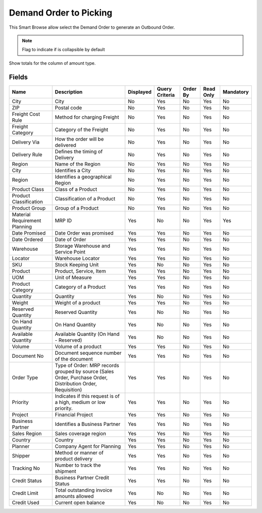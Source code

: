 
.. _functional-guide/smart-browse/smart-browse-demandordertopicking:

=======================
Demand Order to Picking
=======================

This Smart Browse allow select the Demand Order to generate an Outbound Order.

.. seealso::
    :ref:`functional-guidewindowwindow-mrp-demands-view`


.. seealso::
    :ref:`functional-guide/process/process-wm_inoutbound-generate`


.. note::
    Flag to indicate if is collapsible by default
Show totals for the column  of amount type.

Fields
======


=============================  ===========================================================================================================  =========  ==============  ========  =========  =========
Name                           Description                                                                                                  Displayed  Query Criteria  Order By  Read Only  Mandatory
=============================  ===========================================================================================================  =========  ==============  ========  =========  =========
City                           City                                                                                                         No         Yes             No        Yes        No       
ZIP                            Postal code                                                                                                  No         Yes             No        Yes        No       
Freight Cost Rule              Method for charging Freight                                                                                  No         Yes             No        Yes        No       
Freight Category               Category of the Freight                                                                                      No         Yes             No        Yes        No       
Delivery Via                   How the order will be delivered                                                                              No         Yes             No        Yes        No       
Delivery Rule                  Defines the timing of Delivery                                                                               No         Yes             No        Yes        No       
Region                         Name of the Region                                                                                           No         Yes             No        Yes        No       
City                           Identifies a City                                                                                            No         Yes             No        Yes        No       
Region                         Identifies a geographical Region                                                                             No         Yes             No        Yes        No       
Product Class                  Class of a Product                                                                                           No         Yes             No        Yes        No       
Product Classification         Classification of a Product                                                                                  No         Yes             No        Yes        No       
Product Group                  Group of a Product                                                                                           No         Yes             No        Yes        No       
Material Requirement Planning  MRP ID                                                                                                       Yes        No              No        Yes        Yes      
Date Promised                  Date Order was promised                                                                                      Yes        Yes             No        Yes        No       
Date Ordered                   Date of Order                                                                                                Yes        Yes             No        Yes        No       
Warehouse                      Storage Warehouse and Service Point                                                                          Yes        Yes             No        Yes        No       
Locator                        Warehouse Locator                                                                                            Yes        Yes             No        Yes        No       
SKU                            Stock Keeping Unit                                                                                           Yes        No              No        Yes        No       
Product                        Product, Service, Item                                                                                       Yes        Yes             No        Yes        No       
UOM                            Unit of Measure                                                                                              Yes        Yes             No        Yes        No       
Product Category               Category of a Product                                                                                        Yes        Yes             No        Yes        No       
Quantity                       Quantity                                                                                                     Yes        No              No        Yes        No       
Weight                         Weight of a product                                                                                          Yes        Yes             No        Yes        No       
Reserved Quantity              Reserved Quantity                                                                                            Yes        No              No        Yes        No       
On Hand Quantity               On Hand Quantity                                                                                             Yes        No              No        Yes        No       
Available Quantity             Available Quantity (On Hand - Reserved)                                                                      Yes        No              No        Yes        No       
Volume                         Volume of a product                                                                                          Yes        Yes             No        Yes        No       
Document No                    Document sequence number of the document                                                                     Yes        Yes             No        Yes        No       
Order Type                     Type of Order: MRP records grouped by source (Sales Order, Purchase Order, Distribution Order, Requisition)  Yes        Yes             No        Yes        No       
Priority                       Indicates if this request is of a high, medium or low priority.                                              Yes        Yes             No        Yes        No       
Project                        Financial Project                                                                                            Yes        Yes             No        Yes        No       
Business Partner               Identifies a Business Partner                                                                                Yes        Yes             No        Yes        No       
Sales Region                   Sales coverage region                                                                                        Yes        Yes             No        Yes        No       
Country                        Country                                                                                                      Yes        Yes             No        Yes        No       
Planner                        Company Agent for Planning                                                                                   Yes        Yes             No        Yes        No       
Shipper                        Method or manner of product delivery                                                                         Yes        Yes             No        Yes        No       
Tracking No                    Number to track the shipment                                                                                 Yes        Yes             No        Yes        No       
Credit Status                  Business Partner Credit Status                                                                               Yes        Yes             No        Yes        No       
Credit Limit                   Total outstanding invoice amounts allowed                                                                    Yes        No              No        Yes        No       
Credit Used                    Current open balance                                                                                         Yes        No              No        Yes        No       
=============================  ===========================================================================================================  =========  ==============  ========  =========  =========
